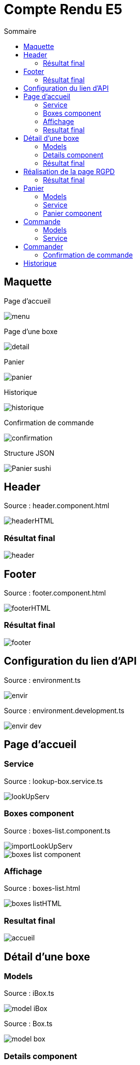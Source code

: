 = Compte Rendu E5
:toc:
:toc-title: Sommaire



== Maquette
Page d'accueil

image::site.png/menu.png[]

Page d'une boxe

image::site.png//detail.png[]

Panier

image::site.png//panier.png[]

Historique

image::site.png//historique.png[]

Confirmation de commande

image::site.png//confirmation.png[]

Structure JSON

image::site.png//Panier-sushi.png[]



== Header
Source : header.component.html

image::site.png//headerHTML.png[]

=== Résultat final

image::site.png//header.png[]



== Footer
Source : footer.component.html

image::site.png//footerHTML.png[]

=== Résultat final

image::site.png//footer.png[]



== Configuration du lien d'API
Source : environment.ts

image::site.png//envir.png[]

Source : environment.development.ts

image::site.png//envir-dev.png[]



== Page d'accueil
=== Service
Source : lookup-box.service.ts

image::site.png//lookUpServ.png[]
=== Boxes component
Source : boxes-list.component.ts

image::site.png//importLookUpServ.png[]
image::site.png//boxes-list-component.png[]

=== Affichage

Source : boxes-list.html

image::site.png//boxes-listHTML.png[]

=== Resultat final

image::site.png//accueil.png[]



== Détail d'une boxe

=== Models
Source : iBox.ts

image::site.png//model-iBox.png[]

Source : Box.ts

image::site.png//model-box.png[]

=== Details component
Source : detail.component.ts

image::site.png//detail-component1.png[]
image::site.png//detail-component2.png[]
====
ngOnInit() : Permet de récuperer les données d'une boxe spécifique

localS() : Permet d'ajouter une boxe au panier

localD() : Permet de retirer une boxe du panier
====

=== Résultat final
image::site.png//detailFinal.png[]


== Réalisation de la page RGPD
Source : rgpd.component.html

image::site.png//rgpdHTML.png[]
=== Résultat final
image::site.png//RGPD.png[]


== Panier
=== Models
Source : iPanier.ts

image::site.png//model-iPanier.png[]

Source : Panier.ts

image::site.png//model-panier.png[]
=== Service
Source : add-panier.service.ts

image::site.png//servAddPanier1.png[]
image::site.png//servAddPanier2.png[]
image::site.png//servAddPanier3.png[]
image::site.png//servAddPanier4.png[]
====
addBox() : Permet d'ajouter une box au panier

dBox() : Permet de retirer une box du panier

trash() : Permet de suprimer toute une ligne du panier

getNumCom() : Permet de generer un numéro de commande

getPanier() : Permet de retourner le panier

getResult() : Permet de calculer le prix total d'une commande

resetPanier() : Permet de reset le panier
====

=== Panier component
Source : panier.component.ts

image::site.png//panierComponent1.png[]
image::

=== Résultat final
image::site.png//renduPanier.png[]



== Commande
( concernant l'historique)

=== Models
Source : iCommande.ts

image::site.png//model-iCommande.png[]

Source : Commande.ts

image::site.png//model-commande.png[]

=== Service

Source : commande.service.ts

image::site.png//servCommande1.png[]
image::site.png//servCommande2.png[]

== Commander

=== Confirmation de commande
image::site.png//confirmCommande.png[]

== Historique

Source : historique.component.ts

image::site.png//historiqueComponent.png[]
Source : historique.component.html

image::site.png//historiqueHTML.png[]
Rendu final

image::site.png//renduHistorique.png[]






